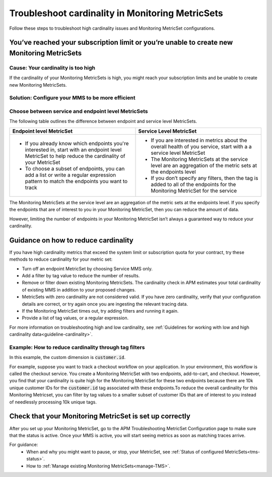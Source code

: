 .. _troubleshoot-mms:

**********************************************************************
Troubleshoot cardinality in Monitoring MetricSets 
**********************************************************************

.. Metadata updated: 1/23/23

.. meta::
   :description: Learn how to troubleshoot cardinality using Monitoring MetricSets.
Follow these steps to troubleshoot high cardinality issues and Monitoring MetricSet configurations. 

You’ve reached your subscription limit or you’re unable to create new Monitoring MetricSets
=========================================================================================================

Cause: Your cardinality is too high
------------------------------------
If the cardinality of your Monitoring MetricSets is high, you might reach your subscription limits and be unable to create new Monitoring MetricSets.


Solution: Configure your MMS to be more efficient 
------------------------------------------------------------------------



Choose between service and endpoint level MetricSets
---------------------------------------------------------

The following table outlines the difference between endpoint and service level MetricSets. 

.. list-table::
      :header-rows: 1
      :widths: 50 50

      * - :strong:`Endpoint level MetricSet`
        - :strong:`Service Level MetricSet`
    
      * - * If you already know which endpoints you're interested in, start with an endpoint level MetricSet to help reduce the cardinality of your MetricSet
          * To choose a subset of endpoints, you can add a list or write a regular expression pattern to match the endpoints you want to track 
        - * If you are interested in metrics about the overall health of you service, start with a a service level MetricSet 
          * The Monitoring MetricSets at the service level are an aggregation of the metric sets at the endpoints level
          * If you don’t specify any filters, then the tag is added to all of the endpoints for the Monitoring MetricSet for the service




The Monitoring MetricSets at the service level are an aggregation of the metric sets at the endpoints level. If you specify the endpoints that are of interest to you in your Monitoring MetricSet, then you can reduce the amount of data.

However, limiting the number of endpoints in your Monitoring MetricSet isn’t always a guaranteed way to reduce your cardinality. 

.. _reduce-cardinality: 

Guidance on how to reduce cardinality 
========================================
If you have high cardinality metrics that exceed the system limit or subscription quota for your contract, try these methods to reduce cardinality for your metric set: 

* Turn off an endpoint MetricSet by choosing Service MMS only.
* Add a filter by tag value to reduce the number of results.
* Remove or filter down existing Monitoring MetricSets. The cardinality check in APM estimates your total cardinality of existing MMS in addition to your proposed changes.  
* MetricSets with zero cardinality are not considered valid. If you have zero cardinality, verify that your configuration details are correct, or try again once you are ingesting the relevant tracing data. 
* If the Monitoring MetricSet times out, try adding filters and running it again. 
* Provide a list of tag values, or a regular expression.

For more information on troubleshooting high and low cardinality, see :ref:`Guidelines for working with low and high cardinality data<guideline-cardinality>`. 


Example: How to reduce cardinality through tag filters  
--------------------------------------------------------
In this example, the custom dimension is :code:`customer.id`. 

For example, suppose you want to track a checkout workflow on your application. In your environment, this workflow is called the checkout service. You create a Monitoring MetricSet with two endpoints, add-to-cart, and checkout. However, you find that your cardinality is quite high for the Monitoring MetricSet for these two endpoints because there are 10k unique customer IDs for the :code:`customer.id` tag associated with these endpoints.To reduce the overall cardinality for this Monitoring Metricset, you can filter by tag values to a smaller subset of customer IDs that are of interest to you instead of needlessly processing 10k unique tags.


Check that your Monitoring MetricSet is set up correctly 
======================================================================
After you set up your Monitoring MetricSet, go to the APM Troubleshooting MetricSet Configuration page to make sure that the status is active. Once your MMS is active, you will start seeing metrics as soon as matching traces arrive.

For guidance:
 * When and why you might want to pause, or stop, your MetricSet, see :ref:`Status of configured  MetricSets<tms-status>`. 
 * How to :ref:`Manage existing Monitoring MetricSets<manage-TMS>`.